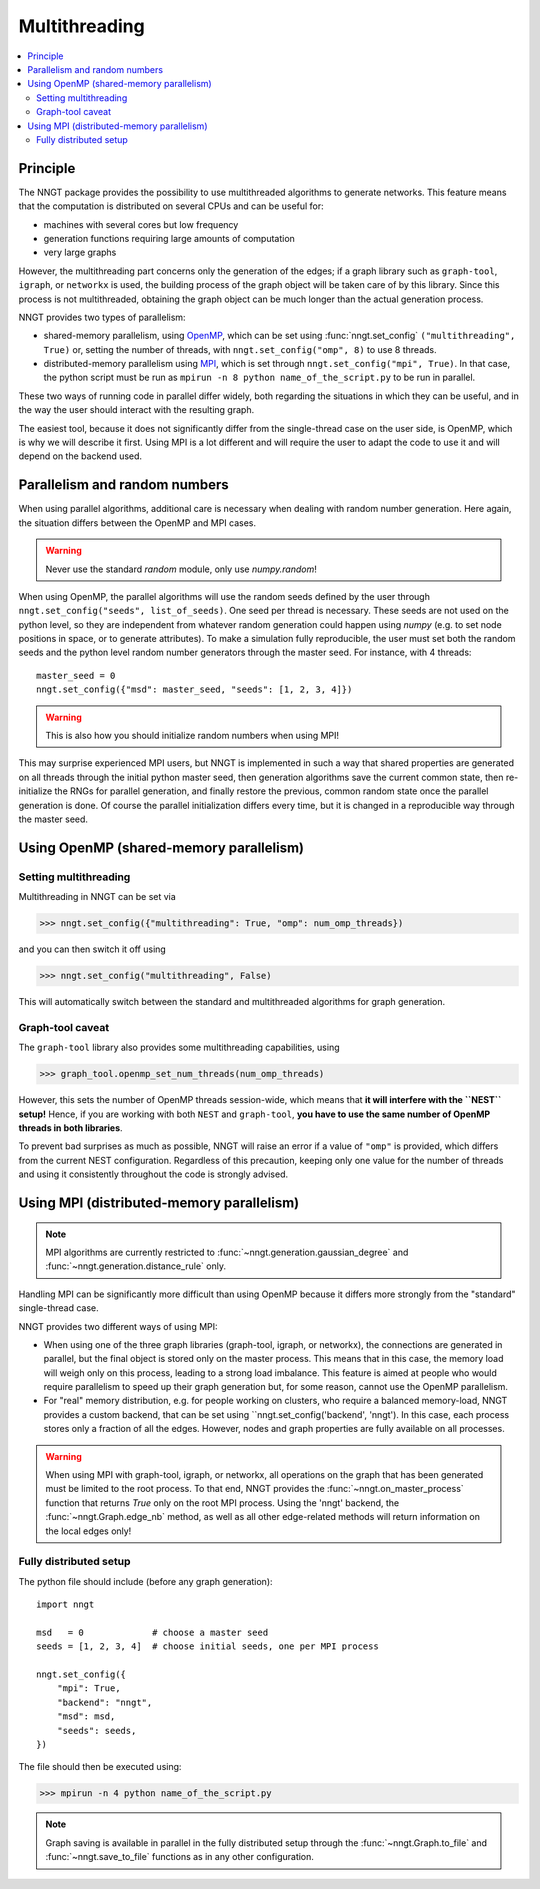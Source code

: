 ==============
Multithreading
==============

.. warning:
  When using ``graph-tool``, read carefully the `Graph-tool caveat`_ section
  before playing with multiple threads!

.. contents::
   :local:

Principle
=========

The NNGT package provides the possibility to use multithreaded algorithms to
generate networks.
This feature means that the computation is distributed on several CPUs and can
be useful for:

- machines with several cores but low frequency
- generation functions requiring large amounts of computation
- very large graphs

However, the multithreading part concerns only the generation of the edges; if
a graph library such as ``graph-tool``, ``igraph``, or ``networkx`` is used,
the building process of the graph object will be taken care of by this library.
Since this process is not multithreaded, obtaining the graph object can be much
longer than the actual generation process.

NNGT provides two types of parallelism:

- shared-memory parallelism, using OpenMP_, which can be set using
  :func:`nngt.set_config` ``("multithreading", True)`` or, setting the
  number of threads, with ``nngt.set_config("omp", 8)`` to use 8 threads.
- distributed-memory parallelism using
  MPI_, which is set through ``nngt.set_config("mpi", True)``. In that case,
  the python script must be run as ``mpirun -n 8 python name_of_the_script.py``
  to be run in parallel.

These two ways of running code in parallel differ widely, both regarding the
situations in which they can be useful, and in the way the user should interact
with the resulting graph.

The easiest tool, because it does not significantly differ from the
single-thread case on the user side, is OpenMP, which is why we will describe
it first.
Using MPI is a lot different and will require the user to adapt the code
to use it and will depend on the backend used.


Parallelism and random numbers
==============================

When using parallel algorithms, additional care is necessary when dealing with
random number generation.
Here again, the situation differs between the OpenMP and MPI cases.

.. warning ::
    Never use the standard `random` module, only use `numpy.random`!

When using OpenMP, the parallel algorithms will use the random seeds defined
by the user through ``nngt.set_config("seeds", list_of_seeds)``. One seed per
thread is necessary.
These seeds are not used on the python level, so they are independent from
whatever random generation could happen using `numpy`
(e.g. to set node positions in space, or to generate attributes).
To make a simulation fully reproducible, the user must set both the random
seeds and the python level random number generators through the master seed.
For instance, with 4 threads: ::

    master_seed = 0
    nngt.set_config({"msd": master_seed, "seeds": [1, 2, 3, 4]})

.. warning ::
    This is also how you should initialize random numbers when using MPI!

This may surprise experienced MPI users, but NNGT is implemented in such a way
that shared properties are generated on all threads through the initial python
master seed, then generation algorithms save the current common state, then
re-initialize the RNGs for parallel generation, and finally restore the
previous, common random state once the parallel generation is done.
Of course the parallel initialization differs every time, but it is changed in
a reproducible way through the master seed.


Using OpenMP (shared-memory parallelism)
========================================

Setting multithreading
----------------------

Multithreading in NNGT can be set via

>>> nngt.set_config({"multithreading": True, "omp": num_omp_threads})

and you can then switch it off using

>>> nngt.set_config("multithreading", False)

This will automatically switch between the standard and multithreaded
algorithms for graph generation.


Graph-tool caveat
-----------------

The ``graph-tool`` library also provides some multithreading capabilities,
using

>>> graph_tool.openmp_set_num_threads(num_omp_threads)

However, this sets the number of OpenMP threads session-wide, which means that
**it will interfere with the ``NEST`` setup!**
Hence, if you are working with both ``NEST`` and ``graph-tool``, **you have
to use the same number of OpenMP threads in both libraries**.

To prevent bad surprises as much as possible, NNGT will raise an error if
a value of ``"omp"`` is provided, which differs from the current NEST
configuration.
Regardless of this precaution, keeping only one value for the number of threads
and using it consistently throughout the code is strongly advised.


Using MPI (distributed-memory parallelism)
==========================================

.. note ::
    MPI algorithms are currently restricted to
    :func:`~nngt.generation.gaussian_degree` and
    :func:`~nngt.generation.distance_rule` only.

Handling MPI can be significantly more difficult than using OpenMP because it
differs more strongly from the "standard" single-thread case.

NNGT provides two different ways of using MPI:

- When using one of the three graph libraries (graph-tool, igraph, or
  networkx), the connections are generated in parallel, but the final object is
  stored only on the master process. This means that in this case, the memory
  load will weigh only on this process, leading to a strong load imbalance.
  This feature is aimed at people who would require parallelism to speed up
  their graph generation but, for some reason, cannot use the OpenMP
  parallelism.
- For "real" memory distribution, e.g. for people working on clusters, who
  require a balanced memory-load, NNGT provides a custom backend, that can be
  set using ``nngt.set_config('backend', 'nngt'). In this case, each process
  stores only a fraction of all the edges. However, nodes and graph
  properties are fully available on all processes.

.. warning ::
    When using MPI with graph-tool, igraph, or networkx, all operations on the
    graph that has been generated must be limited to the root process. To that
    end, NNGT provides the :func:`~nngt.on_master_process` function that
    returns `True` only on the root MPI process.
    Using the 'nngt' backend, the :func:`~nngt.Graph.edge_nb` method, as well
    as all other edge-related methods will return information on the local
    edges only!


Fully distributed setup
-----------------------

The python file should include (before any graph generation): ::

    import nngt

    msd   = 0             # choose a master seed
    seeds = [1, 2, 3, 4]  # choose initial seeds, one per MPI process

    nngt.set_config({
        "mpi": True,
        "backend": "nngt",
        "msd": msd,
        "seeds": seeds,
    })

The file should then be executed using:

>>> mpirun -n 4 python name_of_the_script.py

.. note ::
    Graph saving is available in parallel in the fully distributed setup
    through the :func:`~nngt.Graph.to_file` and :func:`~nngt.save_to_file`
    functions as in any other configuration.


.. _MPI: https://en.wikipedia.org/wiki/Message_Passing_Interface
.. _OpenMP: http://www.openmp.org/
